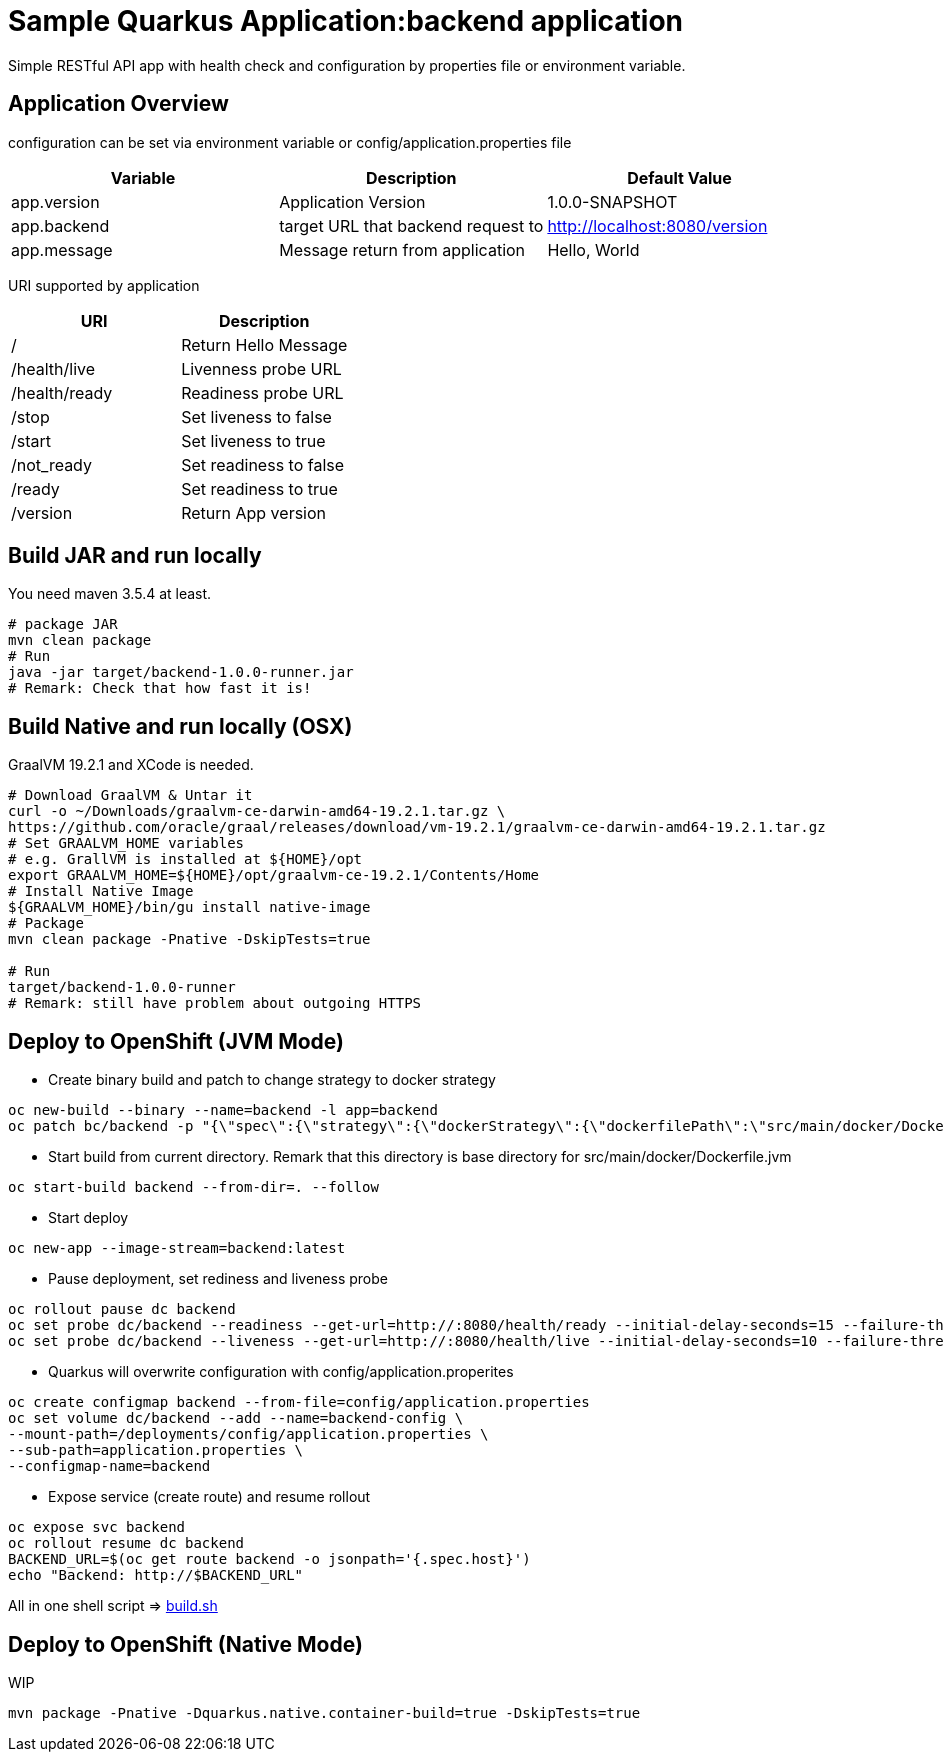 = Sample Quarkus Application:backend application
Simple RESTful API app with health check and configuration by properties file or environment variable.

== Application Overview
configuration can be set via environment variable or config/application.properties file

[options=header]
|===
|Variable|Description|Default Value
|app.version|Application Version|1.0.0-SNAPSHOT
|app.backend|target URL that backend request to|http://localhost:8080/version
|app.message|Message return from application|Hello, World
|===

URI supported by application
[options=header]
|===
|URI|Description
|/|Return Hello Message
|/health/live|Livenness probe URL
|/health/ready|Readiness probe URL
|/stop|Set liveness to false
|/start|Set liveness to true
|/not_ready|Set readiness to false
|/ready|Set readiness to true
|/version|Return App version

|===

== Build JAR and run locally
You need maven 3.5.4 at least.
[source,bash]
----
# package JAR
mvn clean package
# Run
java -jar target/backend-1.0.0-runner.jar
# Remark: Check that how fast it is!
----

== Build Native and run locally (OSX)
GraalVM 19.2.1 and XCode is needed.

[source,bash]
----
# Download GraalVM & Untar it
curl -o ~/Downloads/graalvm-ce-darwin-amd64-19.2.1.tar.gz \
https://github.com/oracle/graal/releases/download/vm-19.2.1/graalvm-ce-darwin-amd64-19.2.1.tar.gz
# Set GRAALVM_HOME variables
# e.g. GrallVM is installed at ${HOME}/opt
export GRAALVM_HOME=${HOME}/opt/graalvm-ce-19.2.1/Contents/Home
# Install Native Image
${GRAALVM_HOME}/bin/gu install native-image
# Package
mvn clean package -Pnative -DskipTests=true

# Run
target/backend-1.0.0-runner
# Remark: still have problem about outgoing HTTPS
----


== Deploy to OpenShift (JVM Mode)
* Create binary build and patch to change strategy to docker strategy
[source,bash]
----
oc new-build --binary --name=backend -l app=backend
oc patch bc/backend -p "{\"spec\":{\"strategy\":{\"dockerStrategy\":{\"dockerfilePath\":\"src/main/docker/Dockerfile.jvm\"}}}}"
----

* Start build from current directory. Remark that this directory is base directory for src/main/docker/Dockerfile.jvm
[source,bash]
----
oc start-build backend --from-dir=. --follow
----

* Start deploy
[source,bash]
----
oc new-app --image-stream=backend:latest
----

* Pause deployment, set rediness and liveness probe
[source,bash]
----
oc rollout pause dc backend
oc set probe dc/backend --readiness --get-url=http://:8080/health/ready --initial-delay-seconds=15 --failure-threshold=1 --period-seconds=10
oc set probe dc/backend --liveness --get-url=http://:8080/health/live --initial-delay-seconds=10 --failure-threshold=3 --period-seconds=10
----

* Quarkus will overwrite configuration with config/application.properites
[source,bash]
----
oc create configmap backend --from-file=config/application.properties
oc set volume dc/backend --add --name=backend-config \
--mount-path=/deployments/config/application.properties \
--sub-path=application.properties \
--configmap-name=backend
----

* Expose service (create route) and resume rollout
[source,path]
----
oc expose svc backend
oc rollout resume dc backend
BACKEND_URL=$(oc get route backend -o jsonpath='{.spec.host}')
echo "Backend: http://$BACKEND_URL"
----

All in one shell script => link:build.sh[build.sh]

== Deploy to OpenShift (Native Mode)
WIP
[source,bash]
----
mvn package -Pnative -Dquarkus.native.container-build=true -DskipTests=true
----